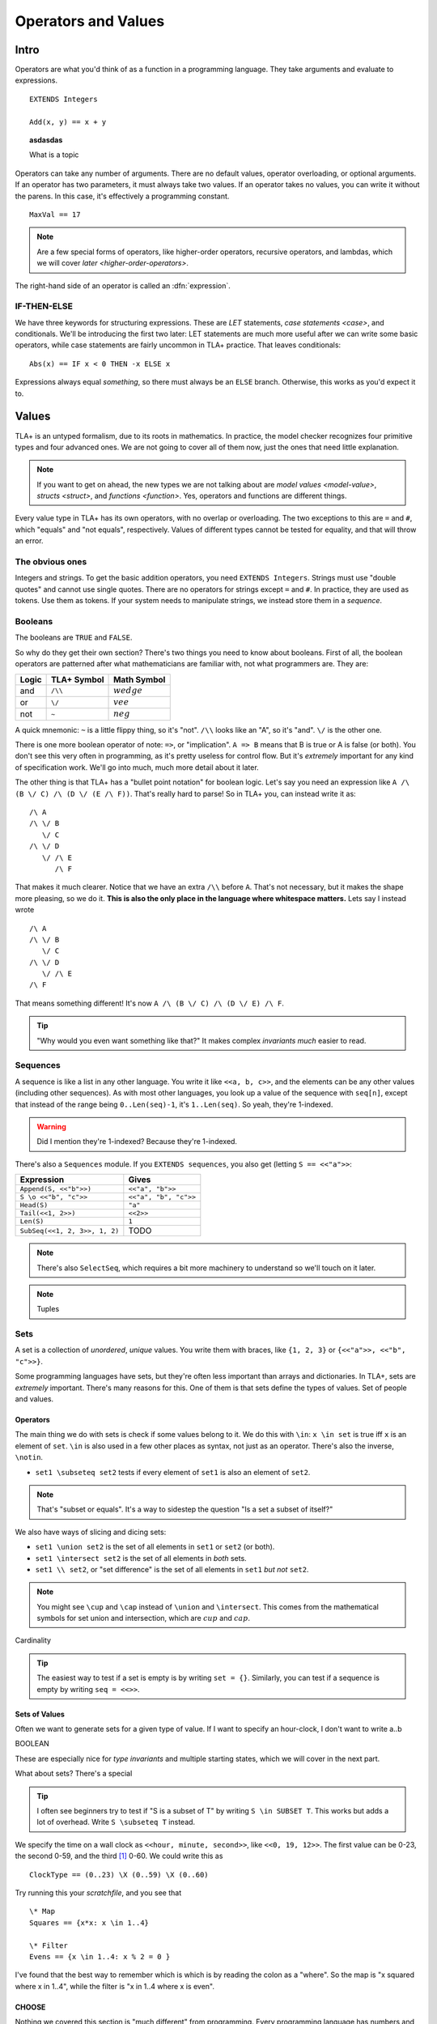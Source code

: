 .. _operators:

+++++++++++++++++++++++++
Operators and Values
+++++++++++++++++++++++++

Intro
===========

Operators are what you'd think of as a function in a programming language. They take arguments and evaluate to expressions.

::

  EXTENDS Integers

  Add(x, y) == x + y


.. troubleshooting::

  If you see an error like

  > Was expecting "=====" or more Module Body, encountered ``"$Operator"`` at line $n...

  It's likely because you used a single ``=`` instead of a double ``==`` when defining the operator.


.. topic:: asdasdas

  What is a topic

Operators can take any number of arguments. There are no default values, operator overloading, or optional arguments. If an operator has two parameters, it must always take two values. If an operator takes no values, you can write it without the parens. In this case, it's effectively a programming constant.

::

  MaxVal == 17

.. note::

  Are a few special forms of operators, like higher-order operators, recursive operators, and lambdas, which we will cover `later <higher-order-operators>`.

The right-hand side of an operator is called an :dfn:`expression`.

.. _if-tla:

IF-THEN-ELSE
------------

We have three keywords for structuring expressions. These are `LET` statements, `case statements <case>`, and conditionals. We'll be introducing the first two later: LET statements are much more useful after we can write some basic operators, while case statements are fairly uncommon in TLA+ practice. That leaves conditionals:

::

  Abs(x) == IF x < 0 THEN -x ELSE x

Expressions always equal *something*, so there must always be an ``ELSE`` branch. Otherwise, this works as you'd expect it to.


Values
=========

TLA+ is an untyped formalism, due to its roots in mathematics. In practice, the model checker recognizes four primitive types and four advanced ones. We are not going to cover all of them now, just the ones that need little explanation.

.. note::
  
  If you want to get on ahead, the new types we are not talking about are `model values <model-value>`, `structs <struct>`, and `functions <function>`. Yes, operators and functions are different things.


.. _=:
.. _#:

Every value type in TLA+ has its own operators, with no overlap or overloading. The two exceptions to this are ``=`` and ``#``, which "equals" and "not equals", respectively. Values of different types cannot be tested for equality, and that will throw an error.

.. troubleshooting::

  If you see an error like

  > Encountered "Beginning of Definition" at line $n...

  It's likely because you used a double ``==`` instead of a single ``=`` when testing for equality.


.. _integer:
.. _string:

The obvious ones
----------------

Integers and strings. To get the basic addition operators, you need ``EXTENDS Integers``. Strings must use "double quotes" and cannot use single quotes. There are no operators for strings except ``=`` and ``#``. In practice, they are used as tokens. Use them as tokens. If your system needs to manipulate strings, we instead store them in a `sequence`.

.. _bool:

Booleans
--------


The booleans are ``TRUE`` and ``FALSE``.

So why do they get their own section? There's two things you need to know about booleans. First of all, the boolean operators are patterned after what mathematicians are familiar with, not what programmers are. They are:

.. list-table::
  :header-rows: 1

  * - Logic
    - TLA+ Symbol
    - Math Symbol
  * - and 
    - ``/\\``
    - :math:`wedge`
  * - or 
    - ``\/``
    - :math:`vee`
  * - not 
    - ``~``
    - :math:`neg`

A quick mnemonic: ``~`` is a little flippy thing, so it's "not". ``/\\`` looks like an "A", so it's "and". ``\/`` is the other one.

.. exercise::
  
  Write a ``Xor`` operator:

  ::
    
    Xor(TRUE, FALSE) = TRUE
    Xor(TRUE, TRUE) = FALSE


  .. solution:: TK

    ``Xor(A, B) == A = ~B``



There is one more boolean operator of note: ``=>``, or "implication". ``A => B`` means that B is true or A is false (or both). You don't see this very often in programming, as it's pretty useless for control flow. But it's *extremely* important for any kind of specification work. We'll go into much, much more detail about it later.

The other thing is that TLA+ has a "bullet point notation" for boolean logic. Let's say you need an expression like ``A /\ (B \/ C) /\ (D \/ (E /\ F))``. That's really hard to parse! So in TLA+ you, can instead write it as:

::

  /\ A
  /\ \/ B
     \/ C
  /\ \/ D
     \/ /\ E
        /\ F


That makes it much clearer. Notice that we have an extra ``/\\`` before ``A``. That's not necessary, but it makes the shape more pleasing, so we do it. **This is also the only place in the language where whitespace matters.** Lets say I instead wrote

::

  /\ A
  /\ \/ B
     \/ C
  /\ \/ D
     \/ /\ E
  /\ F

That means something different! It's now ``A /\ (B \/ C) /\ (D \/ E) /\ F``. 

.. tip:: "Why would you even want something like that?" It makes complex `invariants` *much* easier to read.


.. _sequence:

Sequences
---------

A sequence is like a list in any other language. You write it like ``<<a, b, c>>``, and the elements can be any other values (including other sequences). As with most other languages, you look up a value of the sequence with ``seq[n]``, except that instead of the range being ``0..Len(seq)-1``, it's ``1..Len(seq)``. So yeah, they're 1-indexed.

.. warning:: Did I mention they're 1-indexed? Because they're 1-indexed.

There's also a ``Sequences`` module. If you ``EXTENDS sequences``, you also get (letting ``S == <<"a">>``: 

.. list-table::
  :header-rows: 1

  * - Expression
    - Gives
  * - ``Append(S, <<"b">>)``
    - ``<<"a", "b">>``
  * - ``S \o <<"b", "c">>``
    - ``<<"a", "b", "c">>``
  * - ``Head(S)``
    - ``"a"``
  * - ``Tail(<<1, 2>>)``
    - ``<<2>>``
  * - ``Len(S)``
    - ``1``
  * - ``SubSeq(<<1, 2, 3>>, 1, 2)``
    - TODO


.. note:: There's also ``SelectSeq``, which requires a bit more machinery to understand so we'll touch on it later.


.. note:: Tuples

.. todo:: Some kind of question

.. _set:

Sets
----

A set is a collection of *unordered*, *unique* values. You write them with braces, like ``{1, 2, 3}`` or ``{<<"a">>, <<"b", "c">>}``. 

Some programming languages have sets, but they're often less important than arrays and dictionaries. In TLA+, sets are *extremely* important. There's many reasons for this. One of them is that sets define the types of values. Set of people and values. 

.. This again breaks down to whether we care about programming or specifying. 

Operators
..........

The main thing we do with sets is check if some values belong to it. We do this with ``\in``: ``x \in set`` is true iff ``x`` is an element of ``set``. ``\in`` is also used in a few other places as syntax, not just as an operator. There's also the inverse, ``\notin``.

* ``set1 \subseteq set2`` tests if every element of ``set1`` is also an element of ``set2``.

.. note:: That's "subset or equals". It's a way to sidestep the question "Is a set a subset of itself?"

We also have ways of slicing and dicing sets:

* ``set1 \union set2`` is the set of all elements in ``set1`` or ``set2`` (or both).
* ``set1 \intersect set2`` is the set of all elements in *both* sets.
* ``set1 \\ set2``, or "set difference" is the set of all elements in ``set1`` *but not* ``set2``.

.. note:: You might see ``\cup`` and ``\cap`` instead of ``\union`` and ``\intersect``. This comes from the mathematical symbols for set union and intersection, which are :math:`cup` and :math:`cap`.

.. exercise:: outer-product

Cardinality

.. tip:: 

  The easiest way to test if a set is empty is by writing ``set = {}``. Similarly, you can test if a sequence is empty by writing ``seq = <<>>``.

Sets of Values
..............

Often we want to generate sets for a given type of value. If I want to specify an hour-clock, I don't want to write
a..b

BOOLEAN

These are especially nice for `type invariants` and multiple starting states, which we will cover in the next part.

What about sets? There's a special

.. tip::

  I often see beginners try to test if "S is a subset of T" by writing ``S \in SUBSET T``. This works but adds a lot of overhead. Write ``S \subseteq T`` instead.


.. _\X:

We specify the time on a wall clock as ``<<hour, minute, second>>``, like ``<<0, 19, 12>>``. The first value can be 0-23, the second 0-59, and the third [#leapsecond]_ 0-60.  We could write this as

::

  ClockType == (0..23) \X (0..59) \X (0..60)

Try running this your `scratchfile`, and you see that 

.. exercise:: Earlier
  :label: operators-earlier


  1. Write an operator ``Earlier(t1, t2)``, which is true if ``t1`` represents an earlier time on the clock than ``t2``.


.. solution:: earlier

  ::

    Earlier(t1, t2) == 
      \/ (t1[1] < t2[1]) 
      \/ /\ t1[1] = t2[1] 
         /\ \/ t1[2] < t2[2]
            \/ /\ t1[2] = t2[2]
               /\ t1[3] < t2[3]

.. todo:: exercise parts

::

  \* Map
  Squares == {x*x: x \in 1..4}

  \* Filter
  Evens == {x \in 1..4: x % 2 = 0 }

I've found that the best way to remember which is which is by reading the colon as a "where". So the map is "x squared where x in 1..4", while the filter is "x in 1..4 where x is even".

.. exercise::

  #. Using ``ClockType`` as the set of all valid times, use a filter to get all of the times before noon (``<<12, 0, 0>>``)

  #. ???

  .. ``{t \in ClockType: t[1] < 12}``

.. _choose:

CHOOSE
........

Nothing we covered this section is "much different" from programming. Every programming language has numbers and strings and arrays, and most even have sets. They also have things like floats and hashes and fun things we don't get to play with. I'm sure you're patient enough to wait for the cool stuff, but *I'm* not, so let's introduce one neat thing we can do with sets early. If I write:

::

  CHOOSE x \in set: P(x)

It will grab us some element with the appropriate value. If there isn't such an element, it gives an error. For example, 

.. troubleshooting::

  If you see an error like

  .. todo:: error

  It's because you tried to choose over a set but couldn't find any values. Sometimes this just means you got the expression wrong. But other times, it points to an actual flaw in your system: you expected a value to exist, and it did not. Better write some error-handling logic or you'll get a nasty surprise in production.



.. note::

  What if multiple values satisfy ``CHOOSE``? In this case the only requirement is that the result is *deterministic*: the engine must always return the same value, no matter what. In practice this means that TLC will always choose the lowest value that matches the set.


.. todo:: CHOOSE

Playing with Operators
======================

asdasd

.. [#leapsecond] Fun fact, in the original ISO standard seconds could go 1-61! There were *two* leap seconds.
